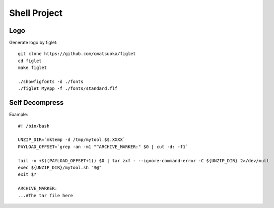 Shell Project
=============

Logo
----

Generate logo by figlet::

    git clone https://github.com/cmatsuoka/figlet
    cd figlet
    make figlet

    ./showfigfonts -d ./fonts
    ./figlet MyApp -f ./fonts/standard.flf


Self Decompress
---------------

Example::

    #! /bin/bash

    UNZIP_DIR=`mktemp -d /tmp/mytool.$$.XXXX`
    PAYLOAD_OFFSET=`grep -an -m1 "^ARCHIVE_MARKER:" $0 | cut -d: -f1`

    tail -n +$((PAYLOAD_OFFSET+1)) $0 | tar zxf - --ignore-command-error -C ${UNZIP_DIR} 2>/dev/null
    exec ${UNZIP_DIR}/mytool.sh "$@"
    exit $?

    ARCHIVE_MARKER:
    ...#The tar file here

